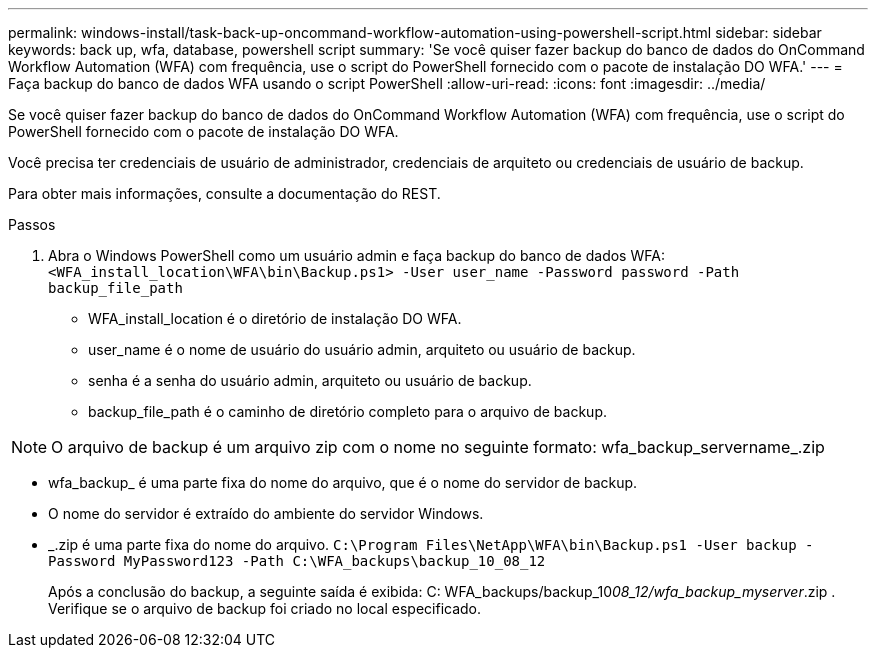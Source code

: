 ---
permalink: windows-install/task-back-up-oncommand-workflow-automation-using-powershell-script.html 
sidebar: sidebar 
keywords: back up, wfa, database, powershell script 
summary: 'Se você quiser fazer backup do banco de dados do OnCommand Workflow Automation (WFA) com frequência, use o script do PowerShell fornecido com o pacote de instalação DO WFA.' 
---
= Faça backup do banco de dados WFA usando o script PowerShell
:allow-uri-read: 
:icons: font
:imagesdir: ../media/


[role="lead"]
Se você quiser fazer backup do banco de dados do OnCommand Workflow Automation (WFA) com frequência, use o script do PowerShell fornecido com o pacote de instalação DO WFA.

Você precisa ter credenciais de usuário de administrador, credenciais de arquiteto ou credenciais de usuário de backup.

Para obter mais informações, consulte a documentação do REST.

.Passos
. Abra o Windows PowerShell como um usuário admin e faça backup do banco de dados WFA: `<WFA_install_location\WFA\bin\Backup.ps1> -User user_name -Password password -Path backup_file_path`
+
** WFA_install_location é o diretório de instalação DO WFA.
** user_name é o nome de usuário do usuário admin, arquiteto ou usuário de backup.
** senha é a senha do usuário admin, arquiteto ou usuário de backup.
** backup_file_path é o caminho de diretório completo para o arquivo de backup.




[NOTE]
====
O arquivo de backup é um arquivo zip com o nome no seguinte formato: wfa_backup_servername_.zip

====
* wfa_backup_ é uma parte fixa do nome do arquivo, que é o nome do servidor de backup.
* O nome do servidor é extraído do ambiente do servidor Windows.
* _.zip é uma parte fixa do nome do arquivo.
`C:\Program Files\NetApp\WFA\bin\Backup.ps1 -User backup -Password MyPassword123 -Path C:\WFA_backups\backup_10_08_12`
+
Após a conclusão do backup, a seguinte saída é exibida: C: WFA_backups/backup_10__08_12/wfa_backup_myserver__.zip . Verifique se o arquivo de backup foi criado no local especificado.


